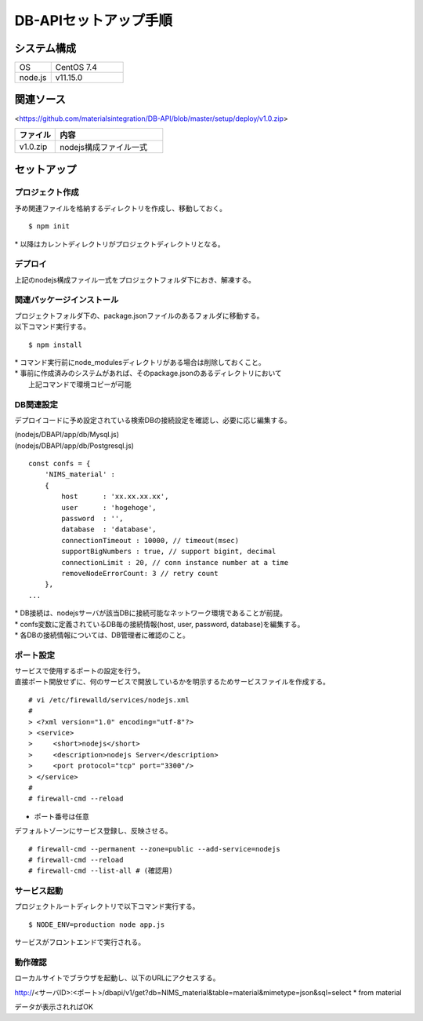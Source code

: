 =====================================
DB-APIセットアップ手順
=====================================



システム構成
==================================================


.. csv-table::
    :widths: 10, 20

    OS, CentOS 7.4
    node.js, v11.15.0


関連ソース
==================================================

<https://github.com/materialsintegration/DB-API/blob/master/setup/deploy/v1.0.zip>

.. csv-table::
    :header: ファイル, 内容
    :widths: 15, 40

    v1.0.zip, nodejs構成ファイル一式



セットアップ
==================================================

プロジェクト作成
--------------------------------------------------

予め関連ファイルを格納するディレクトリを作成し、移動しておく。


::

    $ npm init


| * 以降はカレントディレクトリがプロジェクトディレクトリとなる。



デプロイ
--------------------------------------------------

上記のnodejs構成ファイル一式をプロジェクトフォルダ下におき、解凍する。



関連パッケージインストール
--------------------------------------------------

| プロジェクトフォルダ下の、package.jsonファイルのあるフォルダに移動する。
| 以下コマンド実行する。

::

    $ npm install


| * コマンド実行前にnode_modulesディレクトリがある場合は削除しておくこと。
| * 事前に作成済みのシステムがあれば、そのpackage.jsonのあるディレクトリにおいて
|   上記コマンドで環境コピーが可能


DB関連設定
--------------------------------------------------

デプロイコードに予め設定されている検索DBの接続設定を確認し、必要に応じ編集する。


| (nodejs/DBAPI/app/db/Mysql.js)
| (nodejs/DBAPI/app/db/Postgresql.js)

::

    const confs = {
        'NIMS_material' :
        {
            host      : 'xx.xx.xx.xx',
            user      : 'hogehoge',
            password  : '',
            database  : 'database',
            connectionTimeout : 10000, // timeout(msec)
            supportBigNumbers : true, // support bigint, decimal
            connectionLimit : 20, // conn instance number at a time
            removeNodeErrorCount: 3 // retry count
        },
    ...


| * DB接続は、nodejsサーバが該当DBに接続可能なネットワーク環境であることが前提。
| * confs変数に定義されているDB毎の接続情報(host, user, password, database)を編集する。
| * 各DBの接続情報については、DB管理者に確認のこと。



ポート設定
--------------------------------------------------

| サービスで使用するポートの設定を行う。
| 直接ポート開放せずに、何のサービスで開放しているかを明示するためサービスファイルを作成する。


::

    # vi /etc/firewalld/services/nodejs.xml
    #
    > <?xml version="1.0" encoding="utf-8"?>
    > <service>
    >     <short>nodejs</short>
    >     <description>nodejs Server</description>
    >     <port protocol="tcp" port="3300"/>
    > </service>
    #
    # firewall-cmd --reload


* ポート番号は任意


デフォルトゾーンにサービス登録し、反映させる。


::

    # firewall-cmd --permanent --zone=public --add-service=nodejs
    # firewall-cmd --reload
    # firewall-cmd --list-all # (確認用)




サービス起動
--------------------------------------------------

プロジェクトルートディレクトリで以下コマンド実行する。


::

    $ NODE_ENV=production node app.js


サービスがフロントエンドで実行される。



動作確認
--------------------------------------------------

ローカルサイトでブラウザを起動し、以下のURLにアクセスする。


http://<サーバID>:<ポート>/dbapi/v1/get?db=NIMS_material&table=material&mimetype=json&sql=select * from material


データが表示されればOK


